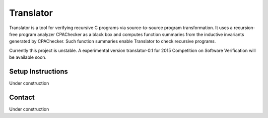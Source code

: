 ==========
Translator
==========

Translator is a tool for verifying recursive C programs via source-to-source 
program transformation. It uses a recursion-free program analyzer CPAChecker
as a black box and computes function summaries from the inductive invariants
generated by CPAChecker. Such function summaries enable Translator to check
recursive programs.

Currently this project is unstable.
A experimental version translator-0.1 for 2015 Competition on Software Verification
will be available soon.

------------------
Setup Instructions
------------------

Under construction


-------
Contact
-------

Under construction
